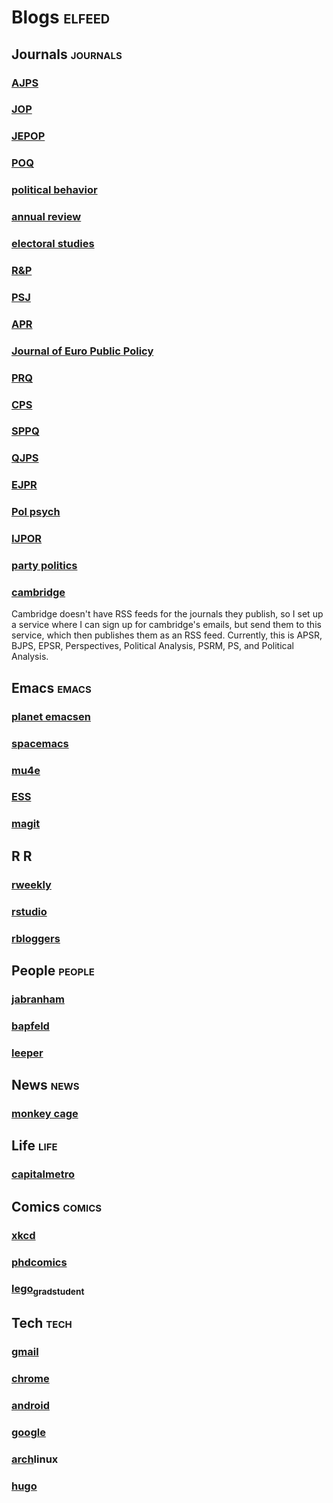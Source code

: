 * Blogs                                                              :elfeed:
** Journals                                                        :journals:
*** [[http://onlinelibrary.wiley.com/rss/journal/10.1111/(ISSN)1540-5907][AJPS]]
*** [[http://www.journals.uchicago.edu/action/showFeed?type=etoc&feed=rss&jc=jop][JOP]]
*** [[http://www.tandfonline.com/action/showFeed?type=etoc&feed=rss&jc=fbep20][JEPOP]]
*** [[http://poq.oxfordjournals.org/rss/current.xml][POQ]]
*** [[http://link.springer.com/search.rss?facet-content-type=Article&facet-journal-id=11109&channel-name=Political+Behavior][political behavior]]
*** [[http://www.annualreviews.org/action/showFeed?ui=0&mi=7m9ixw&ai=rx&jc=polisci&type=etoc&feed=rss][annual review]]
*** [[http://rss.sciencedirect.com/publication/science/02613794][electoral studies]]
*** [[http://journals.sagepub.com/action/showFeed?ui=0&mi=ehikzz&ai=2b4&jc=rapa&type=etoc&feed=rss][R&P]]
*** [[http://onlinelibrary.wiley.com/rss/journal/10.1111/(ISSN)1541-0072][PSJ]]
*** [[http://journals.sagepub.com/action/showFeed?ui=0&mi=ehikzz&ai=2b4&jc=aprb&type=axatoc&feed=rss][APR]]
*** [[http://www.tandfonline.com/action/showFeed?type=etoc&feed=rss&jc=rjpp20][Journal of Euro Public Policy]]
*** [[http://journals.sagepub.com/action/showFeed?ui=0&mi=ehikzz&ai=2b4&jc=prqb&type=axatoc&feed=rss][PRQ]]
*** [[http://journals.sagepub.com/action/showFeed?ui=0&mi=ehikzz&ai=2b4&jc=cpsa&type=axatoc&feed=rss][CPS]]
*** [[http://journals.sagepub.com/action/showFeed?ui=0&mi=ehikzz&ai=2b4&jc=spaa&type=axatoc&feed=rss][SPPQ]]
*** [[http://www.nowpublishers.com/feed/QJPS][QJPS]]
*** [[http://onlinelibrary.wiley.com/rss/journal/10.1111/(ISSN)1475-6765][EJPR]]
*** [[http://onlinelibrary.wiley.com/rss/journal/10.1111/(ISSN)1467-9221][Pol psych]]
*** [[http://ijpor.oxfordjournals.org/rss/current.xml][IJPOR]]
*** [[http://journals.sagepub.com/action/showFeed?ui=0&mi=ehikzz&ai=2b4&jc=ppqa&type=axatoc&feed=rss][party politics]]
*** [[https://zapier.com/engine/rss/1846337/alex/][cambridge]]
    Cambridge doesn't have RSS feeds for the journals they publish, so
    I set up a service where I can sign up for cambridge's emails, but
    send them to this service, which then publishes them as an RSS
    feed. Currently, this is APSR, BJPS, EPSR, Perspectives, Political
    Analysis, PSRM, PS, and Political Analysis.
** Emacs                                                              :emacs:
*** [[http://planet.emacsen.org/atom.xml][planet emacsen]]
*** [[https://github.com/syl20bnr/spacemacs/releases.atom][spacemacs]]
*** [[https://github.com/djcb/mu/releases.atom][mu4e]]
*** [[https://github.com/emacs-ess/ESS/releases.atom][ESS]]
*** [[https://github.com/magit/magit/releases.atom][magit]]
** R                                                                      :R:
*** [[https://rweekly.org/atom.xml][rweekly]]
*** [[https://blog.rstudio.org/feed/][rstudio]]
*** [[http://feeds.feedburner.com/RBloggers?format=xml][rbloggers]]
** People                                                            :people:
*** [[http://jabranham.com/feed.xml][jabranham]]
*** [[http://brendanapfeld.com/atom.xml][bapfeld]]
*** [[http://thomasleeper.com/feed.xml][leeper]]
** News                                                               :news:
*** [[http://feeds.washingtonpost.com/rss/rss_monkey-cage][monkey cage]]
** Life                                                                :life:
*** [[http://feeds.feedburner.com/CapitalMetroblog][capitalmetro]]
** Comics                                                            :comics:
*** [[http://xkcd.com/atom.xml][xkcd]]
*** [[http://www.phdcomics.com/gradfeed.php][phdcomics]]
*** [[http://legogradstudent.tumblr.com/rss][lego_grad_student]]
** Tech                                                                :tech:
*** [[http://feeds.feedburner.com/OfficialGmailBlog][gmail]]                                                            
*** [[http://feeds2.feedburner.com/blogspot/Egta][chrome]]
*** [[http://feeds.feedburner.com/OfficialAndroidBlog][android]]
*** [[http://feeds.feedburner.com/blogspot/MKuf][google]]
*** [[https://www.archlinux.org/feeds/news/][arch]]linux
*** [[https://github.com/spf13/hugo/releases.atom][hugo]]
